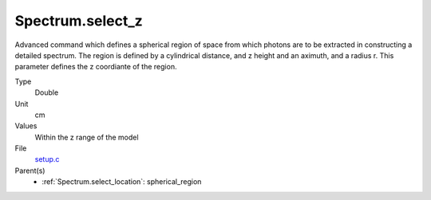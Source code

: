 Spectrum.select_z
=================
Advanced command which defines a spherical  region of
space from which photons are to be extracted in constructing a detailed
spectrum.  The region is defined by a cylindrical distance, and z height
and an aximuth, and a radius r.  This parameter defines the z coordiante
of the region.

Type
  Double

Unit
  cm

Values
  Within the z range of the model

File
  `setup.c <https://github.com/agnwinds/python/blob/master/source/setup.c>`_


Parent(s)
  * :ref:`Spectrum.select_location`: spherical_region


